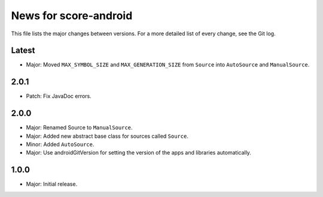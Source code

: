 News for score-android
======================

This file lists the major changes between versions. For a more detailed list of
every change, see the Git log.

Latest
------
* Major: Moved ``MAX_SYMBOL_SIZE`` and ``MAX_GENERATION_SIZE`` from ``Source``
  into ``AutoSource`` and ``ManualSource``.

2.0.1
-----
* Patch: Fix JavaDoc errors.

2.0.0
-----
* Major: Renamed Source to ``ManualSource``.
* Major: Added new abstract base class for sources called ``Source``.
* Minor: Added ``AutoSource``.
* Major: Use androidGitVersion for setting the version of the apps and
  libraries automatically.

1.0.0
-----
* Major: Initial release.
